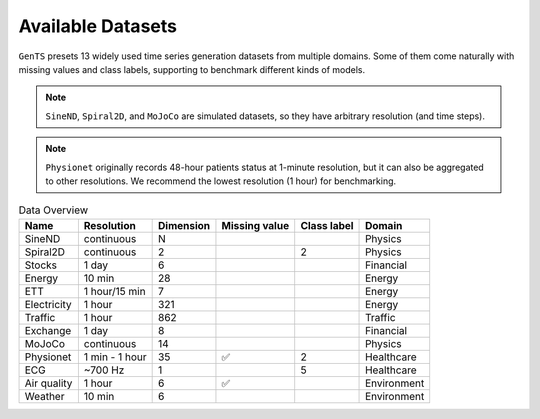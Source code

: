 Available Datasets
==================

``GenTS`` presets 13 widely used time series generation datasets from multiple domains. Some of them come naturally with missing values and class labels, supporting to benchmark different kinds of models.

.. note::
    ``SineND``, ``Spiral2D``, and ``MoJoCo`` are simulated datasets, so they have arbitrary resolution (and time steps).

.. note::
    ``Physionet`` originally records 48-hour patients status at 1-minute resolution, but it can also be aggregated to other resolutions. We recommend the lowest resolution (1 hour) for benchmarking.

.. list-table:: Data Overview
   :header-rows: 1

   * - Name
     - Resolution
     - Dimension
     - Missing value
     - Class label
     - Domain
   * - SineND
     - continuous
     - N
     - 
     - 
     - Physics
   * - Spiral2D
     - continuous
     - 2
     - 
     - 2
     - Physics
   * - Stocks
     - 1 day
     - 6
     - 
     - 
     - Financial
   * - Energy
     - 10 min
     - 28
     - 
     - 
     - Energy
   * - ETT
     - 1 hour/15 min
     - 7
     - 
     - 
     - Energy
   * - Electricity
     - 1 hour
     - 321
     - 
     - 
     - Energy
   * - Traffic
     - 1 hour
     - 862
     - 
     - 
     - Traffic
   * - Exchange
     - 1 day
     - 8
     - 
     - 
     - Financial
   * - MoJoCo
     - continuous
     - 14
     - 
     - 
     - Physics
   * - Physionet
     - 1 min - 1 hour
     - 35
     - ✅
     - 2
     - Healthcare
   * - ECG
     - ~700 Hz
     - 1
     - 
     - 5
     - Healthcare
   * - Air quality
     - 1 hour
     - 6
     - ✅
     - 
     - Environment
   * - Weather
     - 10 min
     - 6
     - 
     - 
     - Environment
